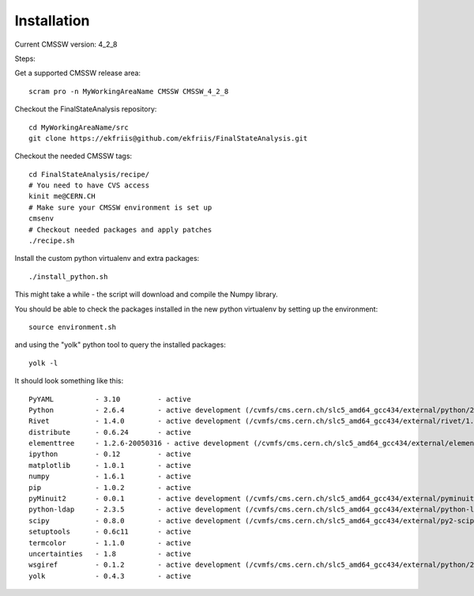 Installation
============

Current CMSSW version: 4_2_8

Steps:

Get a supported CMSSW release area::

  scram pro -n MyWorkingAreaName CMSSW CMSSW_4_2_8


Checkout the FinalStateAnalysis repository::

  cd MyWorkingAreaName/src
  git clone https://ekfriis@github.com/ekfriis/FinalStateAnalysis.git


Checkout the needed CMSSW tags::

  cd FinalStateAnalysis/recipe/
  # You need to have CVS access
  kinit me@CERN.CH
  # Make sure your CMSSW environment is set up
  cmsenv
  # Checkout needed packages and apply patches
  ./recipe.sh


Install the custom python virtualenv and extra packages::

  ./install_python.sh


This might take a while - the script will download and compile the Numpy
library.

You should be able to check the packages installed in the new python virtualenv
by setting up the environment::

  source environment.sh


and using the "yolk" python tool to query the installed packages::

  yolk -l


It should look something like this::

  PyYAML          - 3.10         - active 
  Python          - 2.6.4        - active development (/cvmfs/cms.cern.ch/slc5_amd64_gcc434/external/python/2.6.4-cms14/lib/python2.6/lib-dynload)
  Rivet           - 1.4.0        - active development (/cvmfs/cms.cern.ch/slc5_amd64_gcc434/external/rivet/1.4.0-cms/lib/python2.6/site-packages)
  distribute      - 0.6.24       - active 
  elementtree     - 1.2.6-20050316 - active development (/cvmfs/cms.cern.ch/slc5_amd64_gcc434/external/elementtree/1.2.6-cms15/share/lib/python2.6/site-packages)
  ipython         - 0.12         - active 
  matplotlib      - 1.0.1        - active 
  numpy           - 1.6.1        - active 
  pip             - 1.0.2        - active 
  pyMinuit2       - 0.0.1        - active development (/cvmfs/cms.cern.ch/slc5_amd64_gcc434/external/pyminuit2/0.0.1-cms22/lib/python2.6/site-packages)
  python-ldap     - 2.3.5        - active development (/cvmfs/cms.cern.ch/slc5_amd64_gcc434/external/python-ldap/2.3.5-cms13/lib/python2.6/site-packages)
  scipy           - 0.8.0        - active development (/cvmfs/cms.cern.ch/slc5_amd64_gcc434/external/py2-scipy/0.8.0-cms2/lib/python2.6/site-packages)
  setuptools      - 0.6c11       - active 
  termcolor       - 1.1.0        - active 
  uncertainties   - 1.8          - active 
  wsgiref         - 0.1.2        - active development (/cvmfs/cms.cern.ch/slc5_amd64_gcc434/external/python/2.6.4-cms14/lib/python2.6)
  yolk            - 0.4.3        - active 
